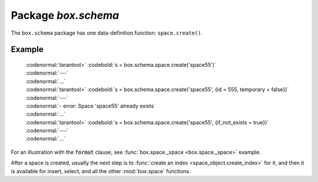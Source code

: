 -------------------------------------------------------------------------------
                             Package `box.schema`
-------------------------------------------------------------------------------

.. module:: box.schema

The ``box.schema`` package has one data-definition function: ``space.create()``.

.. class:: space

    .. function:: space.create(space-name [, {options} ])

        Create a space.

        :param string space-name: name of space, which should not be a number and should not contain special characters
        :param table options:

        :return: space object
        :rtype: userdata

        .. container:: table

            **Options for box.schema.space.create**

            +---------------+--------------------+---------+---------------------+
            | Name          | Effect             | Type    | Default             |
            +===============+====================+=========+=====================+
            | temporary     | space is temporary | boolean | false               |
            +---------------+--------------------+---------+---------------------+
            | id            | unique identifier  | number  | last space's id, +1 |
            +---------------+--------------------+---------+---------------------+
            | field_count   | fixed field count  | number  | 0 i.e. not fixed    |
            +---------------+--------------------+---------+---------------------+
            | if_not_exists | no error if        | boolean | false               |
            |               | duplicate name     |         |                     |
            +---------------+--------------------+---------+---------------------+
            | engine        | storage package    | string  | 'memtx'             |
            +---------------+--------------------+---------+---------------------+
            | user          | user name          | string  | current user's name |
            +---------------+--------------------+---------+---------------------+
            | format        | field names+types  | table   | (blank)             |
            +---------------+--------------------+---------+---------------------+

=================================================
                    Example
=================================================

 | :codenormal:`tarantool>` :codebold:`s = box.schema.space.create('space55')`
 | :codenormal:`---`
 | :codenormal:`...`
 | :codenormal:`tarantool>` :codebold:`s = box.schema.space.create('space55', {id = 555, temporary = false})`
 | :codenormal:`---`
 | :codenormal:`- error: Space 'space55' already exists`
 | :codenormal:`...`
 | :codenormal:`tarantool>` :codebold:`s = box.schema.space.create('space55', {if_not_exists = true})`
 | :codenormal:`---`
 | :codenormal:`...`

For an illustration with the :code:`format` clause, see :func:`box.space._space <box.space._space>` example.

After a space is created, usually the next step is to
:func:`create an index <space_object.create_index>` for it,
and then it is available for insert, select, and all the other :mod:`box.space`
functions.
